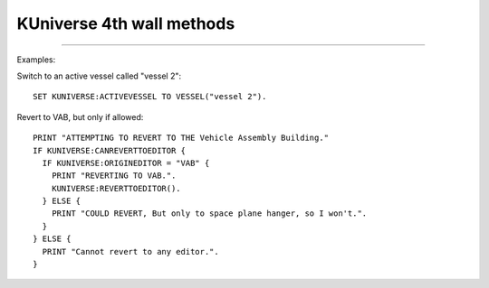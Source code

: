 .. kuniverse:

KUniverse 4th wall methods
==========================


.. structure:: KUniverse

    :struct:`KUniverse` is a special structure that allows your kerboscript programs to access some of the functions that break the "4th Wall".  It serves as a place to access object directly connected to the KSP game itself, rather than the interaction with the KSP world (vessels, planets, orbits, etc.).

    .. list-table:: Members and Methods
        :header-rows: 1
        :widths: 3 1 1 4

        * - Suffix
          - Type
          - Get/Set
          - Description

        * - :attr:`CANREVERT`
          - boolean
          - Get
          - Is any revert possible?
        * - :attr:`CANREVERTTOLAUNCH`
          - boolean
          - Get
          - Is revert to launch possible?
        * - :attr:`CANREVERTTOEDITOR`
          - boolean
          - Get
          - Is revert to editor possible?
        * - :attr:`REVERTTOLAUNCH`
          - none
          - Method
          - Invoke revert to launch
        * - :attr:`REVERTTOEDITOR`
          - none
          - Method
          - Invoke revert to editor
        * - :attr:`REVERTTO(name)`
          - string
          - Method
          - Invoke revert to the named editor
        * - :attr:`ORIGINEDITOR`
          - string
          - Get
          - Returns the name of this vessel's editor, "SPH" or "VAB".
        * - :attr:`DEBUGLOG(message)`
          - none
          - Method
          - Causes a string to append to the Unity debug log file.

.. attribute:: KUniverse:CANREVERT

    :access: Get
    :type: boolean.

    Returns true if either revert to launch or revert to editor is available.  Note: either option may still be unavailable, use the specific methods below to check the exact option you are looking for.

.. attribute:: KUniverse:CANREVERTTOLAUNCH

    :access: Get
    :type: boolean.

    Returns true if either revert to launch is available.

.. attribute:: KUniverse:CANREVERTTOEDITOR

    :access: Get
    :type: boolean.

    Returns true if either revert to the editor is available.  This tends
    to be false after reloading from a saved game where the vessel was
    already in existence in the saved file when you loaded the game.

.. attribute:: KUniverse:REVERTTOLAUNCH

    :access: Method
    :type: None.

    Initiate the KSP game's revert to launch function.  All progress so far will be lost, and the vessel will be returned to the launch pad or runway at the time it was initially launched.

.. attribute:: KUniverse:REVERTTOEDITOR

    :access: Method
    :type: None.

    Initiate the KSP game's revert to editor function.  The game will revert to the editor, as selected based on the vessel type.

.. method:: KUniverse:REVERTTO(editor)

    :parameter editor: The editor identifier
    :return: none

    Revert to the provided editor.  Valid inputs are `"VAB"` and `"SPH"`.

.. attribute:: KUniverse:ORIGINEDITOR

    :access: Get
    :type: string.

    Returns the name of the orginating editor based on the vessel type.
    The value is one of:

    - "SPH" for things built in the space plane hangar,
    - "VAB" for things built in the vehicle assembly building.
    - "" (empty string) for cases where the vehicle cannot remember its editor (when KUniverse:CANREVERTTOEDITOR is false.)

.. attribute:: KUniverse:DEFAULTLOADDISTANCE

    :access: Get
    :type: :struct:`LoadDistance`.

    Get or set the default loading distances for vessels loaded in the future.
    Note: this setting will not affect any vessel currently in the universe for
    the current flight session.  It will take effect the next time you enter a
    flight scene from the editor or tracking station, even on vessels that have
    already existed beforehand.  The act of loading a new scene causes all the
    vessels in that scene to inherit these new default values, forgetting the
    values they may have had before.

    (To affect the value on a vessel already existing in the current scene
    you have to use the :LOADDISTANCE suffix of the Vessel structure.)

.. attribute:: KUniverse:ACTIVEVESSEL

    :access: Get/Set
    :type: :struct:`Vessel`.

    Returns the active vessel object and allows you to set the active vessel.  Note: KSP will not allow you to change vessels by default when the current active vessel is in the atmosphere or under acceleration.  Use :method:`FORCEACTIVE` under those circumstances.

.. method:: KUniverse:FORCEACTIVE(vessel)

    :parameter vessel: :struct:`Vessel` to switch to.
    :return: none

    Force KSP to change the active vessel to the one specified.  Note: Switching the active vessel under conditions that KSP normally disallows may cause unexpected results on the initial vessel.  It is possible that the vessel will be treated as if it is re-entering the atmosphere and deleted.

.. method:: KUniverse:DEBUGLOG(message)

    :parameter message: string message to append to the log.
    :return: none

    All Unity games (Kerbal Space Program included) have a standard
    "log" file where they can store a lot of verbose messages that
    help developers trying to debug their games.  Sometimes it may
    be useful to make your script log a message to *THAT* debug file,
    instead of using kOS's normal ``Log`` function to append a
    message to some file of your own making.

    This is useful for cases where you are trying to work with a kOS
    developer to trace the cause of a problem and you want your script
    to mark the moments when it hit different parts of the program, and
    have those messages get embedded in the log interleaved with the
    game's own diagnostic messages.

    Here is an example.  Say you suspected the game was throwing an error
    every time you tried to lock steering to up.  So you experiment with
    this bit of code::

        kuniverse:debuglog("=== Now starting test ===").
        kuniverse:debuglog("--- Locking steering to up----").
        lock steering to up.
        kuniverse:debuglog("--- Now forcing a physics tick ----").
        wait 0.001.
        kuniverse:debuglog("--- Now unlocking steering again ----").
        unlock steering.
        wait 0.001.
        kuniverse:debuglog("=== Now done with test ===").

    This would cause the messages you wrote to appear in the debug log,
    interleaved with any error messages kOS, and any other parts of the
    entire Kerbal Space Program game, dump into the same log.

    The location of this log varies depending on your platform.  For
    some reason, Unity chooses a different filename convention for
    each OS.  Consult the list below to see where it is on your platform.

    - Windows 32-bit: [install_dir]\KSP_Data\output_log.txt
    - Windows 64-bit: [install_dir]\KSP_x64_Data\output_log.txt (not officially supported)
    - Mac OS X: ~/Library/Logs/Unity/Player.log 
    - Linux: ~/.config/unity3d/Squad/"Kerbal Space Program"/Player.log

    For an example of what it looks like in the log, this::

        kuniverse:debuglog("this is my message").

    ends up resulting in this in the KSP output log::

        kOS: (KUNIVERSE:DEBUGLOG) this is my message


****

Examples:

Switch to an active vessel called "vessel 2"::

    SET KUNIVERSE:ACTIVEVESSEL TO VESSEL("vessel 2").

Revert to VAB, but only if allowed::

    PRINT "ATTEMPTING TO REVERT TO THE Vehicle Assembly Building."
    IF KUNIVERSE:CANREVERTTOEDITOR {
      IF KUNIVERSE:ORIGINEDITOR = "VAB" {
        PRINT "REVERTING TO VAB.".
        KUNIVERSE:REVERTTOEDITOR().
      } ELSE {
        PRINT "COULD REVERT, But only to space plane hanger, so I won't.".
      }
    } ELSE {
      PRINT "Cannot revert to any editor.".
    }
